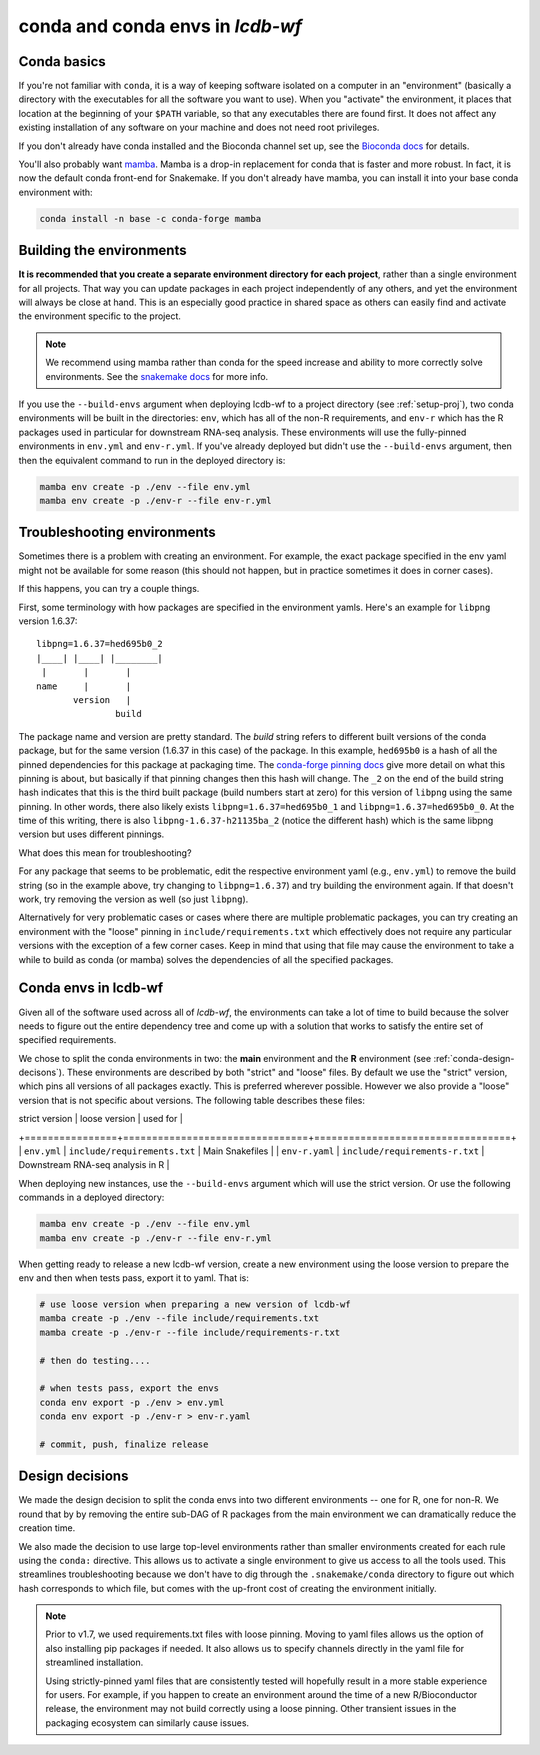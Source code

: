 .. _conda-envs:

conda and conda envs in `lcdb-wf`
=================================

Conda basics
------------

If you're not familiar with ``conda``, it is a way of keeping software isolated
on a computer in an "environment" (basically a directory with the executables
for all the software you want to use). When you "activate" the environment, it
places that location at the beginning of your ``$PATH`` variable, so that any
executables there are found first. It does not affect any existing installation
of any software on your machine and does not need root privileges.

If you don't already have conda installed and the Bioconda channel set up, see
the `Bioconda docs <https://bioconda.github.io>`_ for details.

You'll also probably want `mamba <https://github.com/mamba-org/mamba>`_. Mamba
is a drop-in replacement for conda that is faster and more robust. In fact, it
is now the default conda front-end for Snakemake. If you don't already have
mamba, you can install it into your base conda environment with:

.. code-block:: bash

    conda install -n base -c conda-forge mamba


Building the environments
-------------------------

**It is recommended that you create a separate environment directory for
each project**, rather than a single environment for all projects. That way you
can update packages in each project independently of any others, and yet the
environment will always be close at hand. This is an especially good practice
in shared space as others can easily find and activate the environment specific
to the project.

.. note::

    We recommend using mamba rather than conda for the speed increase and
    ability to more correctly solve environments. See the `snakemake docs
    <https://snakemake.readthedocs.io/en/stable/getting_started/installation.html#installation-via-conda>`_
    for more info.


If you use the ``--build-envs`` argument when deploying lcdb-wf to a project
directory (see :ref:`setup-proj`), two conda environments will be built in the
directories: ``env``, which has all of the non-R requirements, and ``env-r``
which has the R packages used in particular for downstream RNA-seq analysis.
These environments will use the fully-pinned environments in ``env.yml`` and
``env-r.yml``. If you've already deployed but didn't use the ``--build-envs``
argument, then then the equivalent command to run in the deployed directory is:

.. code-block:: bash

    mamba env create -p ./env --file env.yml
    mamba env create -p ./env-r --file env-r.yml

Troubleshooting environments
----------------------------

Sometimes there is a problem with creating an environment. For example, the
exact package specified in the env yaml might not be available for some reason
(this should not happen, but in practice sometimes it does in corner cases).

If this happens, you can try a couple things.

First, some terminology with how packages are specified in the environment
yamls. Here's an example for ``libpng`` version 1.6.37::

    libpng=1.6.37=hed695b0_2
    |____| |____| |________|
     |       |       |
    name     |       |
           version   |
                   build

The package name and version are pretty standard. The `build` string refers to
different built versions of the conda package, but for the same version (1.6.37
in this case) of the package. In this example, ``hed695b0`` is a hash of all
the pinned dependencies for this package at packaging time. The `conda-forge
pinning docs <https://conda-forge.org/docs/maintainer/pinning_deps.html>`_ give
more detail on what this pinning is about, but basically if that pinning
changes then this hash will change. The ``_2`` on the end of the build string
hash indicates that this is the third built package (build numbers start at
zero) for this version of ``libpng`` using the same pinning. In other words,
there also likely exists ``libpng=1.6.37=hed695b0_1`` and
``libpng=1.6.37=hed695b0_0``. At the time of this writing, there is also
``libpng-1.6.37-h21135ba_2`` (notice the different hash) which is the same
libpng version but uses different pinnings.

What does this mean for troubleshooting?

For any package that seems to be problematic, edit the respective environment
yaml (e.g., ``env.yml``) to remove the build string (so in the example above,
try changing to ``libpng=1.6.37``) and try building the environment again. If
that doesn't work, try removing the version as well (so just ``libpng``).

Alternatively for very problematic cases or cases where there are multiple
problematic packages, you can try creating an environment with the "loose"
pinning in ``include/requirements.txt`` which effectively does not require any
particular versions with the exception of a few corner cases. Keep in mind that
using that file may cause the environment to take a while to build as conda (or
mamba) solves the dependencies of all the specified packages.


Conda envs in lcdb-wf
---------------------

Given all of the software used across all of `lcdb-wf`, the environments can
take a lot of time to build because the solver needs to figure out the entire
dependency tree and come up with a solution that works to satisfy the entire
set of specified requirements.

We chose to split the conda environments in two: the **main** environment and the **R**
environment (see :ref:`conda-design-decisons`). These environments are
described by both "strict" and "loose" files. By default we use the "strict"
version, which pins all versions of all packages exactly. This is preferred
wherever possible. However we also provide a "loose" version that is not
specific about versions. The following table describes these files:

| strict version | loose version                  | used for                         |
+================+================================+==================================+
| ``env.yml``    | ``include/requirements.txt``   | Main Snakefiles                  |
| ``env-r.yaml`` | ``include/requirements-r.txt`` | Downstream RNA-seq analysis in R |

When deploying new instances, use the ``--build-envs`` argument which will use
the strict version. Or use the following commands in a deployed directory:

.. code-block:: bash

    mamba env create -p ./env --file env.yml
    mamba env create -p ./env-r --file env-r.yml

When getting ready to release a new lcdb-wf version, create a new environment
using the loose version to prepare the env and then when tests pass, export it
to yaml. That is:

.. code-block:: bash

    # use loose version when preparing a new version of lcdb-wf
    mamba create -p ./env --file include/requirements.txt
    mamba create -p ./env-r --file include/requirements-r.txt

    # then do testing....

    # when tests pass, export the envs
    conda env export -p ./env > env.yml
    conda env export -p ./env-r > env-r.yaml

    # commit, push, finalize release


.. _conda-design-decisions:

Design decisions
----------------

We made the design decision to split the conda envs into two different
environments -- one for R, one for non-R. We round that by by removing the
entire sub-DAG of R packages from the main environment we can dramatically
reduce the creation time.

We also made the decision to use large top-level environments rather than
smaller environments created for each rule using the ``conda:`` directive. This
allows us to activate a single environment to give us access to all the tools
used. This streamlines troubleshooting because we don't have to dig through the
``.snakemake/conda`` directory to figure out which hash corresponds to which
file, but comes with the up-front cost of creating the environment initially.

.. note::

    Prior to v1.7, we used requirements.txt files with loose pinning. Moving to
    yaml files allows us the option of also installing pip packages if needed.
    It also allows us to specify channels directly in the yaml file for
    streamlined installation.

    Using strictly-pinned yaml files that are consistently tested will
    hopefully result in a more stable experience for users. For example, if you
    happen to create an environment around the time of a new R/Bioconductor
    release, the environment may not build correctly using a loose pinning.
    Other transient issues in the packaging ecosystem can similarly cause
    issues.
